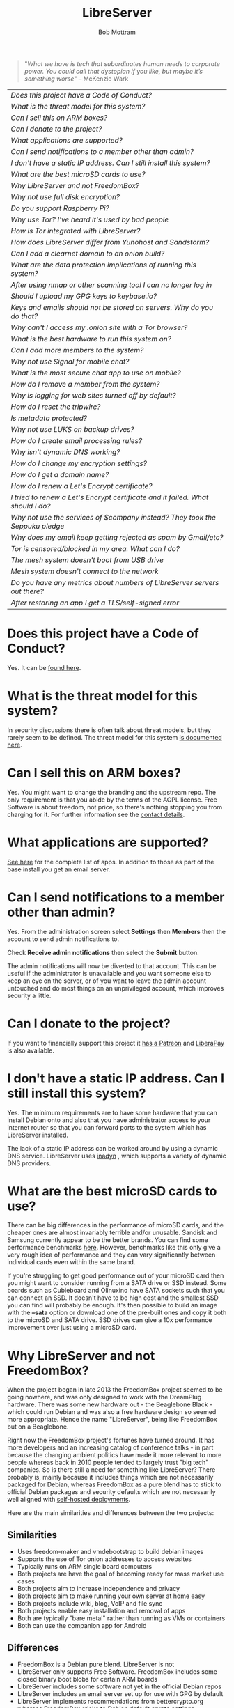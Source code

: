 #+TITLE: LibreServer
#+AUTHOR: Bob Mottram
#+EMAIL: bob@libreserver.org
#+KEYWORDS: libreserver, faq
#+DESCRIPTION: Frequently asked questions
#+OPTIONS: ^:nil toc:nil num:nil
#+HTML_HEAD: <link rel="stylesheet" type="text/css" href="libreserver.css" />

#+begin_quote
 "/What we have is tech that subordinates human needs to corporate power. You could call that dystopian if you like, but maybe it’s something worse/" -- McKenzie Wark
#+end_quote

#+BEGIN_CENTER
#+ATTR_HTML: :border -1
| [[Does this project have a Code of Conduct?]]                                     |
| [[What is the threat model for this system?]]                                     |
| [[Can I sell this on ARM boxes?]]                                                 |
| [[Can I donate to the project?]]                                                  |
| [[What applications are supported?]]                                              |
| [[Can I send notifications to a member other than admin?]]                        |
| [[I don't have a static IP address. Can I still install this system?]]            |
| [[What are the best microSD cards to use?]]                                       |
| [[Why LibreServer and not FreedomBox?]]                                           |
| [[Why not use full disk encryption?]]                                             |
| [[Do you support Raspberry Pi?]]                                                  |
| [[Why use Tor? I've heard it's used by bad people]]                               |
| [[How is Tor integrated with LibreServer?]]                                       |
| [[How does LibreServer differ from Yunohost and Sandstorm?]]                      |
| [[Can I add a clearnet domain to an onion build?]]                                |
| [[What are the data protection implications of running this system?]]             |
| [[After using nmap or other scanning tool I can no longer log in]]                |
| [[Should I upload my GPG keys to keybase.io?]]                                    |
| [[Keys and emails should not be stored on servers. Why do you do that?]]          |
| [[Why can't I access my .onion site with a Tor browser?]]                         |
| [[What is the best hardware to run this system on?]]                              |
| [[Can I add more members to the system?]]                                         |
| [[Why not use Signal for mobile chat?]]                                           |
| [[What is the most secure chat app to use on mobile?]]                            |
| [[How do I remove a member from the system?]]                                     |
| [[Why is logging for web sites turned off by default?]]                           |
| [[How do I reset the tripwire?]]                                                  |
| [[Is metadata protected?]]                                                        |
| [[Why not use LUKS on backup drives?]]                                            |
| [[How do I create email processing rules?]]                                       |
| [[Why isn't dynamic DNS working?]]                                                |
| [[How do I change my encryption settings?]]                                       |
| [[How do I get a domain name?]]                                                   |
| [[How do I renew a Let's Encrypt certificate?]]                                   |
| [[I tried to renew a Let's Encrypt certificate and it failed. What should I do?]] |
| [[Why not use the services of $company instead? They took the Seppuku pledge]]    |
| [[Why does my email keep getting rejected as spam by Gmail/etc?]]                 |
| [[Tor is censored/blocked in my area. What can I do?]]                            |
| [[The mesh system doesn't boot from USB drive]]                                   |
| [[Mesh system doesn't connect to the network]]                                    |
| [[Do you have any metrics about numbers of LibreServer servers out there?]]       |
| [[After restoring an app I get a TLS/self-signed error]]                          |
#+END_CENTER

* Does this project have a Code of Conduct?
Yes. It can be [[./codeofconduct.html][found here]].
* What is the threat model for this system?
In security discussions there is often talk about threat models, but they rarely seem to be defined. The threat model for this system [[./threatmodel.html][is documented here]].
* Can I sell this on ARM boxes?
Yes. You might want to change the branding and the upstream repo. The only requirement is that you abide by the terms of the AGPL license. Free Software is about freedom, not price, so there's nothing stopping you from charging for it. For further information see the [[./support.html][contact details]].
* What applications are supported?
[[./apps.html][See here]] for the complete list of apps. In addition to those as part of the base install you get an email server.
* Can I send notifications to a member other than admin?
Yes. From the administration screen select *Settings* then *Members* then the account to send admin notifications to.

Check *Receive admin notifications* then select the *Submit* button.

The admin notifications will now be diverted to that account. This can be useful if the administrator is unavailable and you want someone else to keep an eye on the server, or of you want to leave the admin account untouched and do most things on an unprivileged account, which improves security a little.
* Can I donate to the project?
If you want to financially support this project it [[https://www.patreon.com/libreserver][has a Patreon]] and [[https://liberapay.com/bashrc/donate][LiberaPay]] is also available.
* I don't have a static IP address. Can I still install this system?
Yes. The minimum requirements are to have some hardware that you can install Debian onto and also that you have administrator access to your internet router so that you can forward ports to the system which has LibreServer installed.

The lack of a static IP address can be worked around by using a dynamic DNS service. LibreServer uses [[https://troglobit.com/inadyn.html][inadyn]] , which supports a variety of dynamic DNS providers.
* What are the best microSD cards to use?
There can be big differences in the performance of microSD cards, and the cheaper ones are almost invariably terrible and/or unusable. Sandisk and Samsung currently appear to be the better brands. You can find some performance benchmarks [[http://www.pidramble.com/wiki/benchmarks/microsd-cards][here]]. However, benchmarks like this only give a very rough idea of performance and they can vary significantly between individual cards even within the same brand.

If you're struggling to get good performance out of your microSD card then you might want to consider running from a SATA drive or SSD instead. Some boards such as Cubieboard and Olinuxino have SATA sockets such that you can connect an SSD. It doesn't have to be high cost and the smallest SSD you can find will probably be enough. It's then possible to build an image with the *--sata* option or download one of the pre-built ones and copy it both to the microSD and SATA drive. SSD drives can give a 10x performance improvement over just using a microSD card.
* Why LibreServer and not FreedomBox?
When the project began in late 2013 the FreedomBox project seemed to be going nowhere, and was only designed to work with the DreamPlug hardware. There was some new hardware out - the Beaglebone Black - which could run Debian and was also a free hardware design so seemed more appropriate. Hence the name "LibreServer", being like FreedomBox but on a Beaglebone.

Right now the FreedomBox project's fortunes have turned around. It has more developers and an increasing catalog of conference talks - in part because the changing ambient politics have made it more relevant to more people whereas back in 2010 people tended to largely trust "big tech" companies. So is there still a need for something like LibreServer? There probably is, mainly because it includes things which are not necessarily packaged for Debian, whereas FreedomBox as a pure blend has to stick to official Debian packages and security defaults which are not necessarily well aligned with [[./threatmodel.html][self-hosted deployments]].

Here are the main similarities and differences between the two projects:

** Similarities
 - Uses freedom-maker and vmdebootstrap to build debian images
 - Supports the use of Tor onion addresses to access websites
 - Typically runs on ARM single board computers
 - Both projects are have the goal of becoming ready for mass market use cases
 - Both projects aim to increase independence and privacy
 - Both projects aim to make running your own server at home easy
 - Both projects include wiki, blog, VoIP and file sync
 - Both projects enable easy installation and removal of apps
 - Both are typically "bare metal" rather than running as VMs or containers
 - Both can use the companion app for Android
** Differences
 - FreedomBox is a Debian pure blend. LibreServer is not
 - LibreServer only supports Free Software. FreedomBox includes some closed binary boot blobs for certain ARM boards
 - LibreServer includes some software not yet in the official Debian repos
 - LibreServer includes an email server set up for use with GPG by default
 - LibreServer implements recommendations from bettercrypto.org whereas FreedomBox sticks to Debian default crypto settings
 - LibreServer has a mesh network version. FreedomBox doesn't yet
* Why not use full disk encryption?
Full disk encryption helps with laptop security, but on a server uptime is expected to be close to 100% and full disk encryption only provides protection when the machine is powered off and unused. This means that such encryption provides very little useful security for a server.

There is also the additional problem that electrical power outages may leave you with an unusable server for long periods of time if you don't always have physical access to it (eg. out at work, or on holiday) to enter a disk encryption password. LibreServer typically runs on single board computers where there is not expected to be a screen and therefore it may be difficult to enter a disk password during the boot sequence.

If you do need full disk encryption and the above points are not relevant then you can install Debian stable with LUKS and then do a manual setup of LibreServer after that with *libreserver menuconfig*.
* Do you support Raspberry Pi?
Yes. Raspberry Pi is the world's most popular single board computer. From a software freedom point of view it's not ideal, because it uses a closed operating system owned by Microsoft called ThreadX, and the Linux based operating system is a secondary one running on top of that. You can think of ThreadX as being the Intel ME equivalent on the Pi, with similar security issues.

Due to its ubiquity, from an operational security point of view it may in some places be possible to anonymously obtain a Raspberry Pi in a shop paying in cash. All other boards are typically bought new in a much more traceable way. Depending upon what kind of regime you're living under, this may be an important consideration.
* Why use Tor? I've heard it's used by bad people
Years ago Tor was usually depicted in the mainstream media as something scary inhabited by cyberterrorists and other bad cybers, but today to a large extent Tor is accepted as just another way of routing data in a network. Depending upon where you live there may still be some amount of fearmongering about Tor, but it now seems clear that the trajectory is towards general acceptance.

Tor and its onion addresses, previously called hidden addresses, have a few key advantages:

 * NAT traversal
 * Firewall traversal
 * Avoiding the domain name system (DNS), which is mostly centralized and not secure
 * Avoiding passive bulk surveillance in which governments try to find out who is communicating with who

On the negative side it's a complex system which is not fully decentralized.
* How is Tor integrated with LibreServer?
Within this project Tor is used more to provide /accessibility/ than the /anonymity/ factor for which Tor is better known. The onion address system provides a way of being able to access sites even if you don't own a conventional domain name or don't have administrator access to your local internet router to be able to do port forwarding.

Tor is installed by default, but it's not configured as a relay or exit node. From the administrator control panel you can optionally set up a Tor bridge, but this is only for adverse situations and not usually advisable.

When you install an app you will be able to access it from its onion address.

Even if you're running the "onion only" build, this only means that sites are accessible via onion addresses. It doesn't mean that everything gets routed through Tor. If full anonymity is your aim then it's probably a good idea to just stick strictly to using TAILS.
* Can I add a clearnet domain to an onion build?
You could if you manually edited the relevant nginx configuration files and installed some dynamic DNS system yourself. If you already have sysadmin knowledge then that's probably not too hard. But the builds created with the *onion-addresses-only* option aren't really intended to support access via clearnet domains.
* What are the data protection implications of running this system?
Data protection laws such as [[https://en.wikipedia.org/wiki/General_Data_Protection_Regulation][GDPR]] in the EU or the [[https://en.wikipedia.org/wiki/Data_Protection_Act_1998][Data Protection Act]] in the UK usually only apply to formal organizations which are recognized as being legal entities. So you have to be running a business or a charity or some other formal organization in order for the storage of what's known as /personally identifying information/ to potentially become a legal issue. Laws like this usually include:

 * A right to obtain your information
 * A right to be forgotten (i.e. to have your data permanently deleted)
 * Ensuring that stored personal data remains accurate

If you're self-hosting then in the language of data protection law the "/data controller/" and the "/data subject/" are one and the same, so there isn't any power differential of that sort. Each LibreServer server is only intended to be used by a small numbers of people typically in the same household, so if you are hosting more than one person chances are that you know the others quite well and can arrange to update their data or delete their account if that's needed. Even if data protection laws are later extended to include home server type scenarios it's unlikely that this will become a problem.

For the mesh version similar applies. Each peer stores their own personal data and it never gets aggregated and stored in any centralized way.
* After using nmap or other scanning tool I can no longer log in
This system tries to block port scanners. Any other system trying to scan for open ports will have their IP address added to a temporary block list for 24 hours.
* Should I upload my GPG keys to keybase.io?
It's not recommended unless there exists some compelling reason for you to be on there. That site asks people to upload the *private keys*, and even if the keys are client side encrypted with a passphrase there's always the chance that there will be a data leak in future and letter agencies will then have a full time opportunity to crack the passphrases.

Saying something resembling "/only noobs will use crackable private key passphrases/" isn't good enough. A passphrase should not be considered to be a substitute for a private key.
* Keys and emails should not be stored on servers. Why do you do that?
Ordinarily this is good advice. However, the threat model for a device in your home is different from the one for a generic server in a massive warehouse. Compare and contrast:

| At home                                        | In a warehouse                                                 |
|------------------------------------------------+----------------------------------------------------------------|
| Accessible to a small number of people         | Accessible to possibly many random strangers                   |
| You control the environment                    | You have no control over the warehouse                         |
| You know what gets plugged in to the box       | Anything could be plugged in to the box and you might not know |
| You know where your home is                    | The warehouse could be anywhere in the world                   |
| Normally requires a warrant to search          | Requires little or no justification to search                  |
| You know what jurisdiction your home is within | You may have no idea what jurisdiction the warehouse is within |

In the home environment a box with a good firewall and no GUI components installed may be much more secure than the end points, such as laptops and phones.

* Why can't I access my .onion site with a Tor browser?
It can take a while for the onion address to become available within the Tor network. In tests the amount of time between creating a site and being able to access it's onion address seems to vary between a minute or two and half an hour. So don't be too impatient if the address doesn't appear to resolve straight away.
* What is the best hardware to run this system on?
It was originally designed to run on the Beaglebone Black, but that should be regarded as the most minimal system, because it's single core and has by today's standards a small amount of memory. Obviously the more powerful the hardware is the faster things like web pages (blog, social networking, etc) will be served but the more electricity such a system will require if you're running it 24/7. A good compromise between performance and energy consumption is something like an old netbook. The battery of an old netbook or laptop even gives you [[https://en.wikipedia.org/wiki/Uninterruptible_power_supply][UPS capability]] to keep the system going during brief power outages or cable re-arrangements, and that means using full disk encryption on the server also becomes more practical.

/Out of fashion/ but still working computer hardware tends to be cheap and readily available, yet still good for providing internet services.
* Can I add more members to the system?
Yes. LibreServer can support a small number of members, for a "/friends and family/" type of household installation. This gives them access to an email account, XMPP, VoIP, NextCloud and possibly other apps which have been installed.

It's simple to add new members via the web interface, which on the local network can be accessed via http://libreserver/admin, or via its onion address remotely.
* Why not use Signal for mobile chat?
Celebrities recommend Signal. It's Free Software so it must be good, right?

If you are currently using a proprietary chat app, something without any encryption or something /really bad/ such as Telegram, then Signal is definitely a step up in terms of security. But Signal has problems, which can be summarised as:

 * *It uses phone numbers*. Phone numbers are used for Signal's initial verification, and they can of course be intercepted or faked. Plus it means that Open Whisper Systems keeps a list of phone numbers on its centralised server for its /"X has joined Signal"/ notification. Even if they're hashed, they're still unique identifiers and [[https://en.wikipedia.org/wiki/Rainbow_table][rainbow tables]] for the phone number system probably exist. Phone numbers are convenient for some people, but are also a non-trivial security risk. If you're using Signal then consider what it knows about who your contacts are, where that data is located and who else might have access to that. Consider what might happen if an adversary gets to know your mobile number.
 * *It's based on a single server* run by Open Whisper Systems. That's a single point of failure and ought to be a big red flag (of the sporting rather than the socialist variety) as a possible locus for concentrated nefariousness.
 * *It requires the installation of Google Play*. If you already have Google Play installed on a stock Android OS then this doesn't increase your security problems, but for other more secure Android variants it's a massive increase in attack surface. There is a separate apk available for download, but it won't receive updates and the hash shown on the site often doesn't match.
 * *It depends entirely upon the Google message pushing system*. That means that Google /at least knows who Signal messages are being sent to and may be able to infer the rest via your (insecure) Android phone contact list or via timing correlation of alternating deliveries/. Remember that for an adversary metadata in aggregate is much better than having the content of messages. At any time Google could decide that it doesn't want to support Signal, or in adverse circumstances they could be leaned upon by the usual agencies or government cronies.
 * *Their privacy policy indicates that they will give whatever server data they have to third parties* under some conditions. Of course this is always claimed to be /for the very best of reasons/ - such as combating fraud - but once that sort of disclosure capability exists it may be abused without you ever knowing about it. Consider how difficult, or not, it may be for a government to reverse engineer a database of hashed telephone numbers.
 * *Forking isn't really an option*. A fork was tried, but Moxie got annoyed when it still used his server. At the same time the level of interest in federating the server is not detectable with our best intrumentation, and is suspected to be negative. That's a catch 22 which effectively means that independent implementations of Signal will always leave some people unable to communicate with each other.
 * *It uses GIPHY, a Facebook image service*. This ought to be the coup de grâce in terms of privacy. Yes, they may be proxying the requests going to Facebook and yes they may be doing funky things with the Content-Length header to try to emulate message padding, but this is Facebook and their prime directive is surveillance of the user. It would be far safer if Moxie just downloaded a bunch of cat gifs to his server and cut the Facebook middle-man out.

To give credit where it's due Signal is good, but it could be a lot better. The real solution for private chat is to run your own XMPP server, as you can with LibreServer, or to have someone within your community do that. /There is no substitute for a decentralised solution which is within the control of your community/.
* What is the most secure chat app to use on mobile?
On mobile there are various options. The apps which are likely to be most secure are ones which have end-to-end encryption enabled by default and which can also be onion routed via Orbot. End-to-end encryption secures the content of the message and onion routing obscures the metadata, making it hard for a passive adversary to know who is communicating with who.

The current safest way to chat is to use [[https://conversations.im][Conversations]] together with [[https://guardianproject.info/apps/orbot/][Orbot]] - both of which can be installed from [[https://f-droid.org/][F-droid]]. You may need to enable the [[https://guardianproject.info/][Guardian Project]] repository within F-droid in order to be able to install Orbot. Within the settings of the Conversations app you can set it to route via Tor, and also you can use the XMPP service of your LibreServer server. That way all of the software infrastructure is controlled by you or your community.

Another possibility is the [[https://briarproject.org][Briar app]], which is peer-to-peer and runs over Tor. This may be more convenient, since it doesn't require Orbot to be installed.

There are many [[Why not use Signal for mobile chat?][other fashionable chat apps]] with end-to-end security, but often they are closed source, have a single central server or can't be onion routed and so have no metadata protection. It's also important to remember that closed source chat apps should be assumed to be untrustworthy, since their security cannot be independently verified.
* How do I remove a member from the system?
Log into the web interface, select /members/ then the person's nickname. You can then select the /remove/ button.
* Why is logging for web sites turned off by default?
If you're making profits out of the logs by running large server warehouses and then data mining what people click on - as is the business model of well known internet companies - then logging everything makes total sense. However, if you're running a home server then logging really only makes sense if you're trying to diagnose some specific problem with the system, and outside of that context logging everything becomes more of a liability than an asset.

Logs can potentially become quite large and frequent logging isn't a great idea if you're running on a flash disk since it just increases the wear rate and thus shortens its usable lifetime. Also from a security perspective if a compromise occurs then the attacker gets considerably less social information if there are no logs containing timestamped IP addresses.

On the LibreServer system web logs containing IP addresses are turned off by default. They're not deleted, they're just never created in the first place. If you need to turn logging on in order to fix a problem then go to the *Administrator control panel* and enable logging. If you don't manually turn it off again then it will turn itself off automatically at the next system update, which is typically a few days away.
* How do I reset the tripwire?
The tripwire will be automatically reset once per week. If you want to reset it earlier then do the following:

#+begin_src bash
ssh admin@libreserver -p 2222
#+end_src

Select /Administrator controls/ then /Security settings/ then /reset tripwire/.
* Is metadata protected?
#+BEGIN_QUOTE
"/We kill people based on metadata/"

-- Michael Hayden
#+END_QUOTE

Even when using LibreServer metadata analysis by third parties is still possible. This can be mitigated by accessing your blog, or other web services, via their /onion addresses/, rather than via more conventional domain names. In that case your ISP and any government which they might be compelled to report back to will know when your system is being accessed, but not necessarily /which/ services are being accessed /or by whom/. So for instance using a Tor browser and the onion address people may be able to safely read your blog or wiki and be reasonably confident that metadata isn't being gathered about what they read (or more concisely the metadata which can be gathered by a third party may just not be very useful or personally identifiable). On the other hand if you access the system via conventional domain names and dynamic DNS then it's safe to assume that metadata can and will be collected by third parties.
* How do I create email processing rules?
The easy way to do this is to go /Domain-User Blocking/ on the settings screen of the web interface. From there you can block particular email addresses or domains, or if you select /Muted words/ then you can block incoming email containing particular words or phrases. Note that the muted words are case sensitive.

If you prefer the commandline then enable ssh via the web interface by supplying a public key, then log in with:

#+begin_src bash
ssh admin@libreserver -p 2222
#+end_src

Select /Change email filtering/blocking rules/ then you can add rules to be applied to incoming email addresses or mailing lists.

If you prefer to do things directly on the command line, without the control panel, then the following commands are available:

| libreserver-addlist  | Adds a mailing list                                                  |
| libreserver-rmlist   | Removes a mailing list                                               |
| libreserver-addemail | Transfers emails from an address to a given folder                   |
| libreserver-rmemail  | Removes an email transferal rule                                     |
| libreserver-ignore   | Ignores email from an address or with a subject line containing text |
| libreserver-unignore | Removes an ignore rule                                               |

Spamassassin is also available and within Mutt you can use the S (shift+s) key to mark an email as spam or the H (shift+h) key to mark an email as not being spam. So by using a combination of email rules and spam filtering you should be able to avoid any spammers or trolls.
* Why isn't dynamic DNS working?
If you run the command:

#+begin_src bash
systemctl status inadyn
#+end_src

And see some error related to checking for changes in the IP address then you can try other external IP services. Edit */etc/inadyn.conf* and change the domain for the *checkip-url* parameter. Possible sites are:

#+begin_src text
https://check.torproject.org/
https://www.whatsmydns.net/whats-my-ip-address.html
https://www.privateinternetaccess.com/pages/whats-my-ip/
#+end_src

* How do I change my encryption settings?
Suppose that some new encryption vulnerability has been announced and that you need to change your encryption settings. Maybe an algorithm thought to be secure is now no longer so and you need to remove it. You can change your settings by doing the following:

#+begin_src bash
ssh admin@libreserver -p 2222
#+end_src

Select /Administrator controls/ then select /Security Settings/. You will then be able to edit the crypto settings for all of the installed applications. *Be very careful when editing*, since any mistake could make your system less secure rather than more.
* How do I get a domain name?
Suppose that you have bought a domain name (rather than using a free subdomain on freedns) and you want to use that instead.

Remove any existing nameservers for your domain (or select "custom" nameservers), then add:

#+begin_src text
NS1.AFRAID.ORG
NS2.AFRAID.ORG
NS3.AFRAID.ORG
NS4.AFRAID.ORG
#+end_src

It might take a few minutes for the above change to take effect.  Within freedns click on "Domains" and add your domains (this might only be available to paid members).  Make sure that they're marked as "private".

Select "Subdomains" from the menu on the left then select the MX entry for your domain and change the destination to *10:mydomainname* rather than *10:mail.mydomainname*.

* How do I renew a Let's Encrypt certificate?
Normally certificates will be automatically renewed once per month, so you don't need to be concerned about it. If anything goes wrong with the automatic renewal then you should receive a warning email.

If you need to manually renew a certificate:

#+begin_src bash
ssh admin@libreserver -p 2222
#+end_src

Select /Administrator controls/ then *Security settings* then *Renew Let's Encrypt certificate*.
* I tried to renew a Let's Encrypt certificate and it failed. What should I do?
Most likely it's because Let's Encrypt doesn't support your particular domain or subdomain. Currently free subdomains tend not to work. You'll need to buy a domain name, link it to your dynamic DNS account and then do:

#+begin_src bash
ssh admin@libreserver -p 2222
#+end_src

Select /Administrator controls/ then *Security settings* then *Create a new Let's Encrypt certificate*.
* Why not use the services of $company instead? They took the Seppuku pledge
[[https://cryptostorm.org/viewtopic.php?f=63&t=2954&sid=7de2d1e699cfde2f574e6a7f6ea5a173][That pledge]] is utterly worthless. Years ago people trusted Google in the same sort of way, because they promised not be be evil and because a lot of the engineers working for them seemed like honest types who were "/on our side/". Post-[[https://en.wikipedia.org/wiki/Nymwars][nymwars]] and post-[[https://en.wikipedia.org/wiki/PRISM_%28surveillance_program%29][PRISM]] we know exactly how much Google cared about the privacy and security of the people using its systems. But Google is only one particular example. In general don't trust pledges made by companies, even if the people running them seem really sincere.
* Why not use LUKS on backup drives?
LUKS is one of the best ways to keep data secure on a USB drive, but this isn't how backups on LibreServer are implemented.

The model for doing backups is that you should be able to buy a USB drive from any store, plug it in and then select the backup icon from the web interface. It should be no more complicated than that.

Using LUKS requires you to specially format the USB drive, using a tool like Gparted. Most people are not going to do this, and so if the backup required LUKS then most people would not do backups and the whole system then becomes non-viable because there will always come a time when you need to restore from backup.

Instead of using LUKS, backups are written to the drive already encrypted with a backups GPG key, and the backups key is then symmetrically encrypted with a passphrase and written to the backup drive. This passphrase is what's asked for in teh web interface. It provides a similar level of data protection to LUKS, provided that you choose a good passphrase.
* Why does my email keep getting rejected as spam by Gmail/etc?
Welcome to the world of email. Email is really the archetypal decentralized service, developed during the early days of the internet. In principle anyone can run an email server, and that's exactly what you're doing with LibreServer. Email is very useful, but it has a big problem, and that's that the protocols are totally insecure. That made it easy for spammers to do their thing, and in response highly elaborate spam filtering and blocking systems were developed. Chances are that your emails are being blocked in this way. Sometimes the blocking is so indisciminate that entire countries are excluded.

What can you do about it? The only current practical solution for clearnet email is to proxy through another "trusted" SMTP server. Sometimes the ISP will provide this, or you might be able to do it via the email services of other companies. It's a less than ideal situation which makes you dependent upon other parties to send email.

To set up outgoing email proxying you can do that via the LibreServer web interface by selecting *Mail* and then selecting the *LibreServer header icon* at the top of the screen. You can then enter the proxy details and select *Update*.

The current arrangement with email blocking works well for the big internet companies because it effectively centralises email to a few well-known brand names and keeps any independent servers out, or creates dependencies like the one just described in which you become a second class citizen of the internet.

So the situation with email presently is pretty bad, and there's a clear selection pressure against decentralization and towards only a few companies controlling all email services. Longer term the solution is to have more secure protocols which make spamming hard or expensive. With LibreServer you can also use email via onion addresses, and to communicate with other people who have a similar system this might be the best option.
* Tor is censored/blocked in my area. What can I do?
[[https://bridges.torproject.org/options][Obtain some tor bridges]] then go to *Settings* within the web interface and select *Tor Bridges*. You can then paste in your bridges lines and select *Continue*. It may take a few minutes for the tor daemon to reconnect.

You might have to try a few different bridges before you find one that works.
* The mesh system doesn't boot from USB drive
If the system doesn't boot and reports an error which includes */dev/mapper/loop0p1* then reboot with *Ctrl-Alt-Del* and when you see the grub menu press *e* and manually change */dev/mapper/loop0p1* to */dev/sdb1*, then press *Ctrl-x*. If that doesn't work then reboot and try */dev/sdc1* instead.

After the system has booted successfully the problem should resolve itself on subsequent reboots.

* Mesh system doesn't connect to the network
Sometimes after boot the mesh system won't connect to other peers on the network. If this happens select the *network restart* icon and enter the password, which by default is just "libreserver". Wait for a few minutes to see if it connects.

* How does LibreServer differ from Yunohost and Sandstorm?
[[https://sandstorm.io/][Sandstorm]] is based on a container-like approach. It looks quite viable now, although I avoided it initially because it was backed by venture capital and that always results in an "exit" which is unfavorable for the users.

The difference is that LibreServer doesn't use containers or anything similar. It's intended for bare metal servers. Containers are well suited for CI/CD where you want to build something for test and then throw it away, but otherwise they just add complexity without much benefit. That's also why before containers running everything in separate chroots never became a popular practice. Containers using Docker were considered and tried early on in 2014, but found to be unfeasible on a platform like the Beaglebone Black. Also I didn't want to get involved with a company funded by a letter agency and a lot of the practices around that system seemed to have the opposite of a security-oriented mindset.

[[https://yunohost.org][Yunohost]] (from the meme "/Y U No Host?/") is quite similar to LibreServer, being also based on Debian. The main difference is that it's written in python rather than bash and that apps are implemented as separate repos, whereas in LibreServer apps are scripts within a single repo.
* Do you have any metrics about numbers of LibreServer servers out there?
No. There are no statistics or metrics or analytics or telemetry. No logs are kept, or written, about who downloads the source code or image files or from what geographical location. There is also no intention to do that in future.
* After restoring an app I get a TLS/self-signed error
This usually happens because you are restoring to a different domain name. Unfortunately most apps are very tied to their domain name and so backing up to one domain and restoring to another usually doesn't work.
